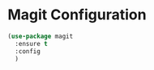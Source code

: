 
* Magit Configuration
  #+begin_src emacs-lisp
    (use-package magit
      :ensure t
      :config
      )

  #+end_src
